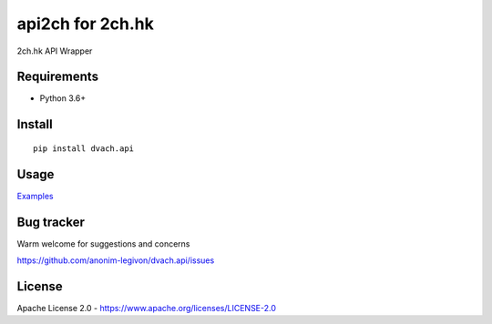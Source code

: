 api2ch for 2ch.hk
=================

|License|
|PYPI|
|Python|
|Contribs|
|Issues|
|Codacy Badge|

2ch.hk API Wrapper

Requirements
------------

-  Python 3.6+

Install
-------

::

    pip install dvach.api

Usage
-----

Examples_

Bug tracker
-----------

Warm welcome for suggestions and concerns

https://github.com/anonim-legivon/dvach.api/issues

License
-------

Apache License 2.0 - https://www.apache.org/licenses/LICENSE-2.0

.. |License| image:: https://img.shields.io/pypi/l/dvach.api.svg
    :target: https://pypi.python.org/pypi/dvach.api
.. |PYPI| image:: https://img.shields.io/pypi/v/dvach.api.svg
    :target: https://pypi.python.org/pypi/dvach.api
.. |Python| image:: https://img.shields.io/pypi/pyversions/dvach.api.svg
    :target: https://pypi.python.org/pypi/dvach.api
.. |Contribs| image:: https://img.shields.io/github/contributors/anonim-legivon/dvach.api.svg
    :target: https://github.com/anonim-legivon/dvach.api/graphs/contributors
.. |Codacy Badge| image:: https://api.codacy.com/project/badge/Grade/6d3154f7d4514d10ac95495e0e06965b
    :target: https://www.codacy.com/app/fadedDexofan/dvach.api?utm_source=github.com&utm_medium=referral&utm_content=anonim-legivon/dvach.api&utm_campaign=Badge_Grade
.. |Issues| image:: https://img.shields.io/github/issues/anonim-legivon/dvach.api.svg
    :target: https://github.com/anonim-legivon/dvach.api/issues
.. _Examples: https://github.com/anonim-legivon/dvach.api/tree/dev/examples